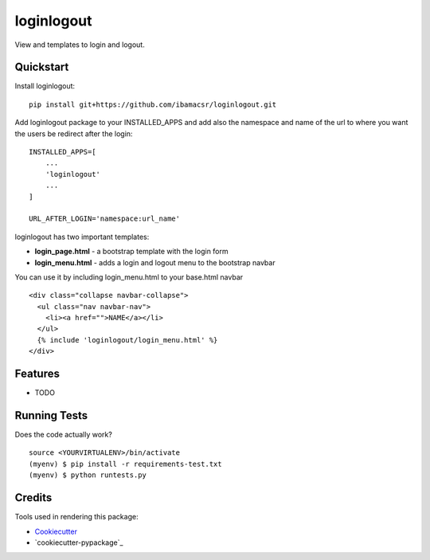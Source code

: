 =============================
loginlogout
=============================

View and templates to login and logout.

Quickstart
----------

Install loginlogout::

    pip install git+https://github.com/ibamacsr/loginlogout.git

Add loginlogout package to your INSTALLED_APPS and add also the namespace and name of the url to where you want the users be redirect after the login:

::

    INSTALLED_APPS=[
        ...
        'loginlogout'
        ...
    ]

    URL_AFTER_LOGIN='namespace:url_name'

loginlogout has two important templates:

* **login_page.html** - a bootstrap template with the login form
* **login_menu.html** - adds a login and logout menu to the bootstrap navbar

You can use it by including login_menu.html to your base.html navbar

::

    <div class="collapse navbar-collapse">
      <ul class="nav navbar-nav">
        <li><a href="">NAME</a></li>
      </ul>
      {% include 'loginlogout/login_menu.html' %}
    </div>


Features
--------

* TODO

Running Tests
--------------

Does the code actually work?

::

    source <YOURVIRTUALENV>/bin/activate
    (myenv) $ pip install -r requirements-test.txt
    (myenv) $ python runtests.py

Credits
---------

Tools used in rendering this package:

*  Cookiecutter_
*  `cookiecutter-pypackage`_

.. _Cookiecutter: https://github.com/audreyr/cookiecutter
.. _`cookiecutter-djangopackage`: https://github.com/pydanny/cookiecutter-djangopackage
